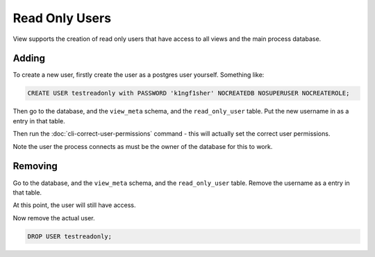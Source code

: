 Read Only Users
===============

View supports the creation of read only users that have access to all views and the main process database.

Adding
------

To create a new user, firstly create the user as a postgres user yourself. Something like:

.. code-block:: sql

    CREATE USER testreadonly with PASSWORD 'k1ngf1sher' NOCREATEDB NOSUPERUSER NOCREATEROLE;

Then go to the database, and the ``view_meta`` schema, and the ``read_only_user`` table.
Put the new username in as a entry in that table.

Then run the :doc:`cli-correct-user-permissions` command - this will actually set the correct user permissions.

Note the user the process connects as must be the owner of the database for this to work.

Removing
--------

Go to the database, and the ``view_meta`` schema, and the ``read_only_user`` table.
Remove the username as a entry in that table.

At this point, the user will still have access.

Now remove the actual user.


.. code-block:: sql

    DROP USER testreadonly;
